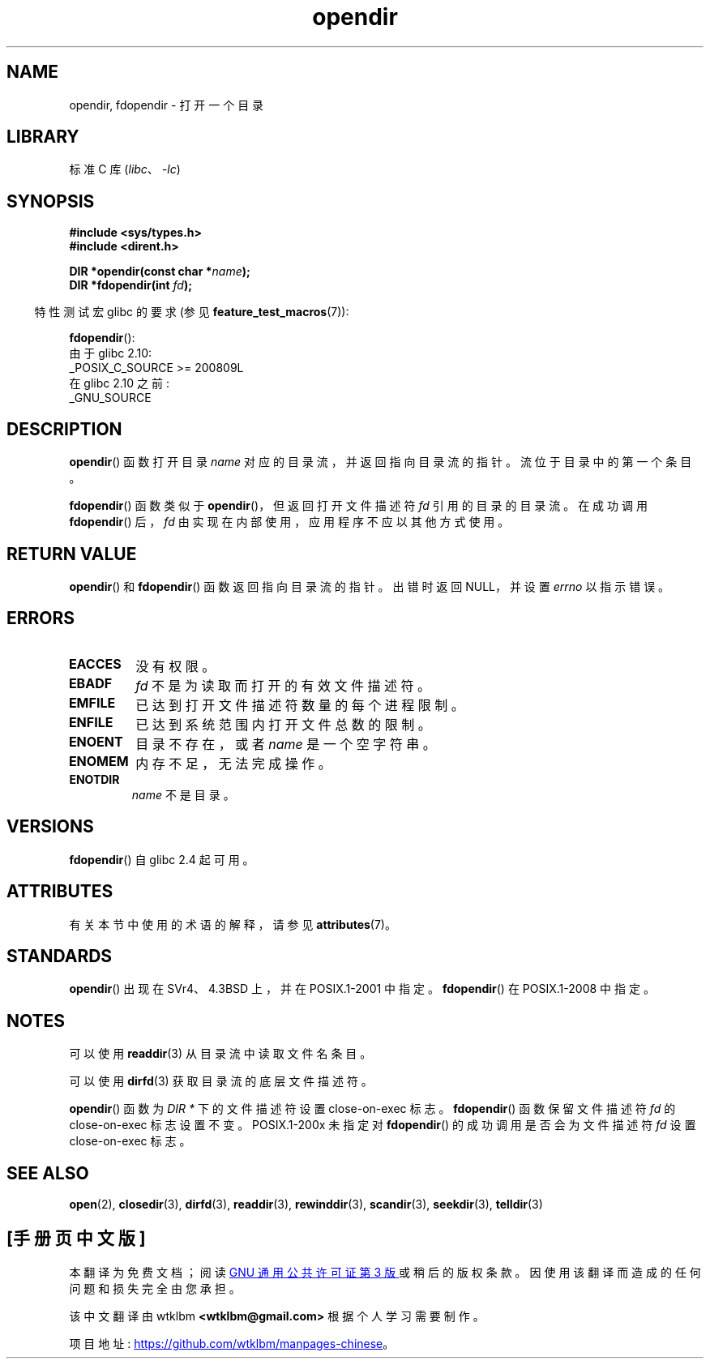 .\" -*- coding: UTF-8 -*-
'\" t
.\" Copyright (C) 1993 David Metcalfe (david@prism.demon.co.uk)
.\"
.\" SPDX-License-Identifier: Linux-man-pages-copyleft
.\"
.\" References consulted:
.\"     Linux libc source code
.\"     Lewine's _POSIX Programmer's Guide_ (O'Reilly & Associates, 1991)
.\"     386BSD man pages
.\" Modified Sat Jul 24 18:46:01 1993 by Rik Faith (faith@cs.unc.edu)
.\" Modified 11 June 1995 by Andries Brouwer (aeb@cwi.nl)
.\" 2007-07-30 Ulrich Drepper <drepper@redhat.com>: document fdopendir().
.\"*******************************************************************
.\"
.\" This file was generated with po4a. Translate the source file.
.\"
.\"*******************************************************************
.TH opendir 3 2022\-12\-15 "Linux man\-pages 6.03" 
.SH NAME
opendir, fdopendir \- 打开一个目录
.SH LIBRARY
标准 C 库 (\fIlibc\fP、\fI\-lc\fP)
.SH SYNOPSIS
.nf
\fB#include <sys/types.h>\fP
\fB#include <dirent.h>\fP
.PP
\fBDIR *opendir(const char *\fP\fIname\fP\fB);\fP
\fBDIR *fdopendir(int \fP\fIfd\fP\fB);\fP
.fi
.PP
.RS -4
特性测试宏 glibc 的要求 (参见 \fBfeature_test_macros\fP(7)):
.RE
.PP
\fBfdopendir\fP():
.nf
    由于 glibc 2.10:
        _POSIX_C_SOURCE >= 200809L
    在 glibc 2.10 之前:
        _GNU_SOURCE
.fi
.SH DESCRIPTION
\fBopendir\fP() 函数打开目录 \fIname\fP 对应的目录流，并返回指向目录流的指针。 流位于目录中的第一个条目。
.PP
\fBfdopendir\fP() 函数类似于 \fBopendir\fP()，但返回打开文件描述符 \fIfd\fP 引用的目录的目录流。 在成功调用
\fBfdopendir\fP() 后，\fIfd\fP 由实现在内部使用，应用程序不应以其他方式使用。
.SH "RETURN VALUE"
\fBopendir\fP() 和 \fBfdopendir\fP() 函数返回指向目录流的指针。 出错时返回 NULL，并设置 \fIerrno\fP 以指示错误。
.SH ERRORS
.TP 
\fBEACCES\fP
没有权限。
.TP 
\fBEBADF\fP
\fIfd\fP 不是为读取而打开的有效文件描述符。
.TP 
\fBEMFILE\fP
已达到打开文件描述符数量的每个进程限制。
.TP 
\fBENFILE\fP
已达到系统范围内打开文件总数的限制。
.TP 
\fBENOENT\fP
目录不存在，或者 \fIname\fP 是一个空字符串。
.TP 
\fBENOMEM\fP
内存不足，无法完成操作。
.TP 
\fBENOTDIR\fP
\fIname\fP 不是目录。
.SH VERSIONS
\fBfdopendir\fP() 自 glibc 2.4 起可用。
.SH ATTRIBUTES
有关本节中使用的术语的解释，请参见 \fBattributes\fP(7)。
.ad l
.nh
.TS
allbox;
lbx lb lb
l l l.
Interface	Attribute	Value
T{
\fBopendir\fP(),
\fBfdopendir\fP()
T}	Thread safety	MT\-Safe
.TE
.hy
.ad
.sp 1
.SH STANDARDS
\fBopendir\fP() 出现在 SVr4、4.3BSD 上，并在 POSIX.1\-2001 中指定。 \fBfdopendir\fP() 在
POSIX.1\-2008 中指定。
.SH NOTES
可以使用 \fBreaddir\fP(3) 从目录流中读取文件名条目。
.PP
可以使用 \fBdirfd\fP(3) 获取目录流的底层文件描述符。
.PP
\fBopendir\fP() 函数为 \fIDIR *\fP 下的文件描述符设置 close\-on\-exec 标志。 \fBfdopendir\fP()
函数保留文件描述符 \fIfd\fP 的 close\-on\-exec 标志设置不变。 POSIX.1\-200x 未指定对 \fBfdopendir\fP()
的成功调用是否会为文件描述符 \fIfd\fP 设置 close\-on\-exec 标志。
.SH "SEE ALSO"
\fBopen\fP(2), \fBclosedir\fP(3), \fBdirfd\fP(3), \fBreaddir\fP(3), \fBrewinddir\fP(3),
\fBscandir\fP(3), \fBseekdir\fP(3), \fBtelldir\fP(3)
.PP
.SH [手册页中文版]
.PP
本翻译为免费文档；阅读
.UR https://www.gnu.org/licenses/gpl-3.0.html
GNU 通用公共许可证第 3 版
.UE
或稍后的版权条款。因使用该翻译而造成的任何问题和损失完全由您承担。
.PP
该中文翻译由 wtklbm
.B <wtklbm@gmail.com>
根据个人学习需要制作。
.PP
项目地址:
.UR \fBhttps://github.com/wtklbm/manpages-chinese\fR
.ME 。
